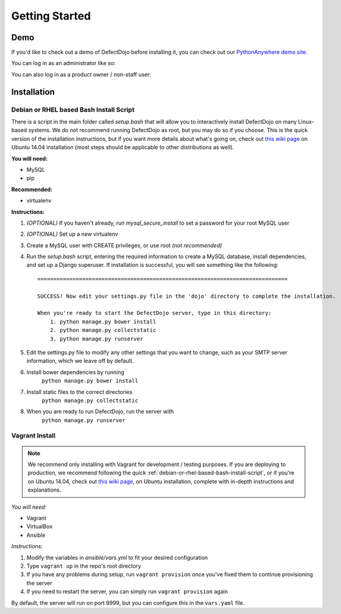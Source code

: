 Getting Started
===============

Demo
----

If you'd like to check out a demo of DefectDojo before installing it, you can check out our `PythonAnywhere demo site`_.

.. _PythonAnywhere demo site: https://defectdojo.pythonanywhere.com

You can log in as an administrator like so:

.. image:: /_static/admin-creds.png

You can also log in as a product owner / non-staff user:

.. image:: /_static/prod-owner-creds.png

Installation
------------

.. _debian-or-rhel-based-bash-install-script:

Debian or RHEL based Bash Install Script
~~~~~~~~~~~~~~~~~~~~~~~~~~~~~~~~~~~~~~~~

There is a script in the main folder called `setup.bash` that will allow you to
interactively install DefectDojo on many Linux-based systems. We do not
recommend running DefectDojo as root, but you may do so if you choose. This is
the quick version of the installation instructions, but if you want more details
about what's going on, check out `this wiki page`_ on Ubuntu 14.04 installation
(most steps should be applicable to other distributions as well).

.. _this wiki page: https://github.com/rackerlabs/django-DefectDojo/wiki/DefectDojo-Installation-Guide---Ubuntu-Desktop-14.04

**You will need:**

* MySQL
* pip

**Recommended:**

* virtualenv

**Instructions:**

#. *(OPTIONAL)* If you haven't already, run `mysql_secure_install` to set a
   password for your root MySQL user
#. *(OPTIONAL)* Set up a new virtualenv
#. Create a MySQL user with CREATE privileges, or use root *(not recommended)*
#. Run the `setup.bash` script, entering the required information to create a
   MySQL database, install dependencies, and set up a Django superuser. If
   installation is successful, you will see something like the following: ::

        ==============================================================================

        SUCCESS! Now edit your settings.py file in the 'dojo' directory to complete the installation.

        When you're ready to start the DefectDojo server, type in this directory:
            1. python manage.py bower install
            2. python manage.py collectstatic
            3. python manage.py runserver


#. Edit the settings.py file to modify any other settings that you want to
   change, such as your SMTP server information, which we leave off by default.
#. Install bower dependencies by running
        ``python manage.py bower install``
#. Install static files to the correct directories
        ``python manage.py collectstatic``
#. When you are ready to run DefectDojo, run the server with
        ``python manage.py runserver``

Vagrant Install
~~~~~~~~~~~~~~~

.. note::
    We recommend only installing with Vagrant for development / testing purposes. If you are deploying to
    production, we recommend following the quick :ref:`debian-or-rhel-based-bash-install-script`, or if you're on Ubuntu
    14.04, check out `this wiki page`_, on Ubuntu installation, complete with in-depth instructions and explanations.

*You will need:*

* Vagrant
* VirtualBox
* Ansible

*Instructions:*

#. Modify the variables in `ansible/vars.yml` to fit your desired configuration
#. Type ``vagrant up`` in the repo's root directory
#. If you have any problems during setup, run ``vagrant provision`` once you've fixed them to continue provisioning the
   server
#. If you need to restart the server, you can simply run ``vagrant provision`` again

By default, the server will run on port 9999, but you can configure this in the ``vars.yaml`` file.

